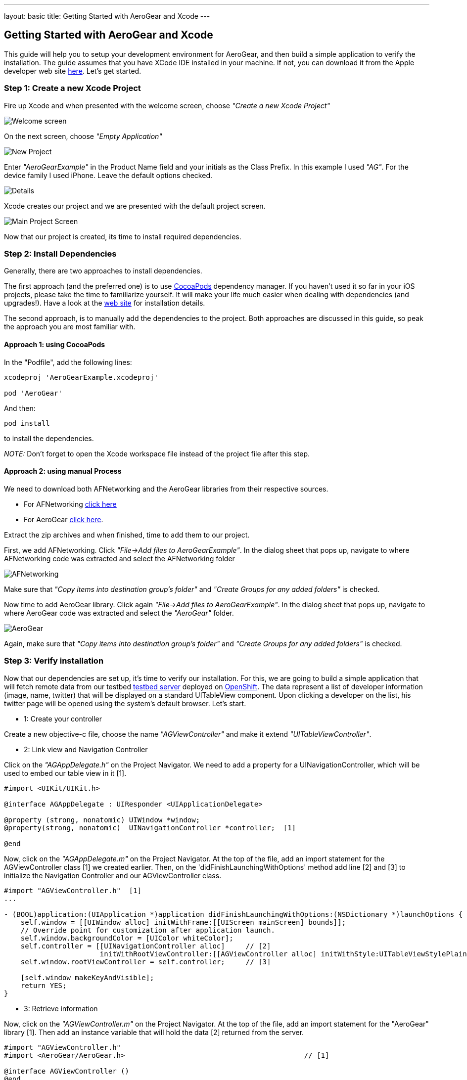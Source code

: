 ---
layout: basic
title: Getting Started with AeroGear and Xcode
---

== Getting Started with AeroGear and Xcode

This guide will help you to setup your development environment for AeroGear, and then build a simple application to verify the installation. The guide assumes that you have XCode IDE installed in your machine. If not, you can download it from the Apple developer web site link:https://developer.apple.com/xcode[here]. Let's get started.

=== Step 1: Create a new Xcode Project

Fire up Xcode and when presented with the welcome screen, choose _"Create a new Xcode Project"_

image::img/ios_welcome_screen.png[Welcome screen]

On the next screen, choose _"Empty Application"_

image::img/ios_new_project_wizard.png[New Project]

Enter _"AeroGearExample"_ in the Product Name field and your initials as the Class Prefix. In this example I used _"AG"_. For the device family I used iPhone. Leave the default options checked.

image::img/ios_project_standard_details_screen.png[Details]

Xcode creates our project and we are presented with the default project screen.

image::img/ios_main_project_screen.png[Main Project Screen]

Now that our project is created, its time to install required dependencies.


=== Step 2: Install Dependencies

Generally, there are two approaches to install dependencies. 

The first approach (and the preferred one) is to use link:http://cocoapods.org[CocoaPods] dependency manager. If you haven't used it so far in your iOS projects, please take the time to familiarize yourself. It will make your life much easier when dealing with dependencies (and upgrades!). Have a look at the link:http://cocoapods.org[web site] for installation details. 

The second approach, is to manually add the dependencies to the project. Both approaches are discussed in this guide, so peak the approach you are most familiar with.

==== Approach 1: using CocoaPods

In the "Podfile", add the following lines:
[source,bash]
----
xcodeproj 'AeroGearExample.xcodeproj'

pod 'AeroGear'
----

And then:
[source,bash]
----
pod install
----

to install the dependencies. 

_NOTE:_ Don't forget to open the Xcode workspace file instead of the project file after this step.

==== Approach 2: using manual Process

We need to download both AFNetworking and the AeroGear libraries from their respective sources. 

* For AFNetworking link:https://github.com/AFNetworking/AFNetworking/archive/1.3.1.zip[click here] 
* For AeroGear link:https://github.com/aerogear/aerogear-ios/zipball/master[click here]. 

Extract the zip archives and when finished, time to add them to our project. 

First, we add AFNetworking. Click _"File->Add files to AeroGearExample"_. In the dialog sheet that pops up, navigate to where AFNetworking code was extracted and select the AFNetworking folder

image::img/ios_afnetworking_library.png[AFNetworking]

Make sure that _"Copy items into destination group's folder"_ and _"Create Groups for any added folders"_ is checked.

Now time to add AeroGear library. Click again _"File->Add files to AeroGearExample"_. In the dialog sheet that pops up, navigate to where AeroGear code was extracted and select the _"AeroGear"_ folder.

image::img/ios_aerogear_library.png[AeroGear]

Again, make sure that _"Copy items into destination group's folder"_ and _"Create Groups for any added folders"_ is checked.

=== Step 3: Verify installation

Now that our dependencies are set up, it's time to verify our installation. For this, we are going to build a simple application that will fetch remote data from our testbed link:server.com[testbed server] deployed on link:https://openshift.redhat.com/app/[OpenShift]. The data represent a list of developer information (image, name, twitter) that will be displayed on a standard UITableView component. Upon clicking a developer on the list, his twitter page will be opened using the system's default browser. Let's start.

- 1: Create your controller 

Create a new objective-c file, choose the name _"AGViewController"_ and make it extend _"UITableViewController"_.

- 2: Link view and Navigation Controller

Click on the _"AGAppDelegate.h"_ on the Project Navigator. We need to add a property for a UINavigationController, which will be used to embed our table view in it [1].

[source,c]
----
#import <UIKit/UIKit.h>

@interface AGAppDelegate : UIResponder <UIApplicationDelegate>

@property (strong, nonatomic) UIWindow *window;
@property(strong, nonatomic)  UINavigationController *controller;  [1]

@end
----

Now, click on the _"AGAppDelegate.m"_ on the Project Navigator. At the top of the file, add an import statement for the AGViewController class [1] we created earlier. Then, on the 'didFinishLaunchingWithOptions' method add line [2] and [3] to initialize the Navigation Controller and our AGViewController class.

[source,c]
----
#import "AGViewController.h"  [1]
...

- (BOOL)application:(UIApplication *)application didFinishLaunchingWithOptions:(NSDictionary *)launchOptions {
    self.window = [[UIWindow alloc] initWithFrame:[[UIScreen mainScreen] bounds]];
    // Override point for customization after application launch.
    self.window.backgroundColor = [UIColor whiteColor];
    self.controller = [[UINavigationController alloc]     // [2]
                       initWithRootViewController:[[AGViewController alloc] initWithStyle:UITableViewStylePlain]];
    self.window.rootViewController = self.controller;     // [3]                               

    [self.window makeKeyAndVisible];
    return YES;
}
----

- 3: Retrieve information

Now, click on the _"AGViewController.m"_ on the Project Navigator. At the top of the file, add an import statement for the "AeroGear" library [1].  Then add an instance variable that will hold the data [2] returned from the server.

[source,c]
----
#import "AGViewController.h"
#import <AeroGear/AeroGear.h>                                           // [1]

@interface AGViewController ()
@end

@implementation AGViewController {
    NSArray *_data;                                                    // [2]
}

- (void)viewDidLoad {
    [super viewDidLoad];

    NSURL* projectsURL = [NSURL URLWithString:@"http://myserver.rhcloud.com/rest"];

    // create the server 'Pipeline'
    AGPipeline *server = [AGPipeline pipelineWithBaseURL:projectsURL];             // [3]

    // create the 'Pipe' that will point to the remote '/developer/' endpoint
    id<AGPipe> developerPipe = [server pipe:^(id<AGPipeConfig> config) {          // [4]
        [config setName:@"/team/developers"];
    }];

    // read from the 'Pipe'
    [developerPipe read:^(id responseObject) {      // [5]
        // hold the response
        _data = responseObject;     // [6]
        
        // refresh table view with the data returned
        [self.tableView reloadData];      // [7]
        
    } failure:^(NSError *error) {
        NSLog(@"An error has occured during pipe read! \n%@", error);
    }];


}
// the rest of your file ...
----

Central to AeroGear is the concept of link:/docs/specs/aerogear-ios/Classes/AGPipeline.html[Pipeline] and link:/docs/specs/aerogear-ios/Protocols/AGPipe.html[Pipe]. The former represents a collection of server connections and the latter the connection itself. In [3] we initialize our Pipeline object with the base URL of the remote application and then we call it's 'pipe' method [4] passing a link:/docs/specs/aerogear-ios/Protocols/AGPipeConfig.html[configuration object] that sets the name of the remote endpoint (in our case "/team/developers").

We then perform a 'read' request [5] on the Pipe to fetch the data from the remote endpoint, passing a success and failure block. If the fetch was successful, we assign the returned result to our data object [6]. Finally, we ask the tableview to reload itself to display the data [7].

- 4: Refresh Table View with data

Time to fill the empty table data source methods that Xcode created automatically for us when we created the class, with code that renders the fetched data.

[source,c]
----
- (NSInteger)numberOfSectionsInTableView:(UITableView *)tableView {
    return 1;
}

- (NSInteger)tableView:(UITableView *)tableView numberOfRowsInSection:(NSInteger)section {
    return [_data count];
}

- (UITableViewCell *)tableView:(UITableView *)tableView cellForRowAtIndexPath:(NSIndexPath *)indexPath {
    static NSString *CellIdentifier = @"Cell";
    UITableViewCell *cell = [tableView dequeueReusableCellWithIdentifier:CellIdentifier];
    
    if (cell == nil) {
        cell = [[UITableViewCell alloc]initWithStyle:UITableViewCellStyleSubtitle reuseIdentifier:CellIdentifier];
    }
    
    // extract the developer
    NSDictionary *developer = [_data objectAtIndex:indexPath.row];  //  [1]

    // fill cell data   // [2]
    cell.textLabel.text = [developer objectForKey:@"name"];
    cell.detailTextLabel.text = [developer objectForKey:@"twitter"];
    cell.tag = indexPath.row;

    // fetch the twitter image asynchronous not to block UI
    dispatch_async(dispatch_get_global_queue(DISPATCH_QUEUE_PRIORITY_DEFAULT, 0ul), ^{    // [3]
        NSData *imageData = [NSData dataWithContentsOfURL:
                             [NSURL URLWithString:[developer objectForKey:@"photoURL"]]];
        
        dispatch_async(dispatch_get_main_queue(), ^{
            if (cell.tag == indexPath.row) {   // [4]
                cell.imageView.image = [UIImage imageWithData:imageData];   // [5]
                [cell setNeedsLayout];
            }
        });
    });
    
    return cell;
}
----

In [1] we extract the developer object that is about to be rendered, from the list retrieved earlier during the initial Pipe 'read'. We then use it to fill the cell data with developer information [2]. Since we don't want to block the UI when the 'twitter' image is fetched, we dispatch it asynchronously [3] with the power of link:https://developer.apple.com/library/ios/documentation/General/Conceptual/ConcurrencyProgrammingGuide/OperationQueues/OperationQueues.html#//apple_ref/doc/uid/TP40008091-CH102-SW1[GCD]. When the image is finally fetched, we set it on the cell [5].

NOTE
Since iOS table view component recycles cells in order to save memory (e.g. for large data sets), we need to ensure not to overwrite a 'recycled' cell with an old image. The trick we use here is to assign a tag on the cell with the row index and we verify in [4] when we are about to display it. 


- 5: Open Twitter developer page

What is left now is to add functionality where when a cell is clicked the application open's the system browser and redirects to the developer's twitter page. Add the following method:

[source,c]
----
- (void)tableView:(UITableView *)tableView didSelectRowAtIndexPath:(NSIndexPath *)indexPath {
    // extract the developer
    NSDictionary *developer = [_data objectAtIndex:indexPath.row];  // [1]
    
    // format twitter url  
    NSURL *url = [NSURL URLWithString:
                  [NSString stringWithFormat:@"http://twitter.com/%@", [developer objectForKey:@"twitter"]]];   // [2]
    
    // open twitter page
    [[UIApplication sharedApplication] openURL:url];  // [3]
    
    [tableView deselectRowAtIndexPath:indexPath animated:YES];
}
----

The 'didSelectRowAtIndexPath' delegate is called when the user clicks a cell on the table. In [1] we extract the developer object as we did previously from the cell the user clicked. We then setup an NSURL object [2] that points to the developers twitter page and we ask the system to open it the browser [3].

- 6: Run it!

Ok we are now ready to run the project. Select _"Product->Run"_ and if all goes well you will be presented with the following screen.

image::img/ios_emulator.png[Emulator]

*Success!* Your first iOS application built with AeroGear!

You can download the source code of this project from link:https://github.com/aerogear/aerogear-ios-cookbook/Buddies[github]. For more complete example applications that utilize different parts of the AeroGear library, have a look at our available cookbooks examples on link:https://github.com/aerogear/aerogear-ios-cookbook[github].

You can also browse link:http://aerogear.org/docs/specs/aerogear-ios/[AeroGear iOS API reference] to familiarize yourself with the wealth of options.
